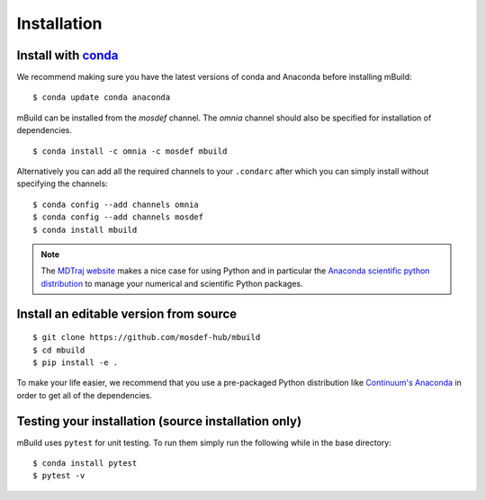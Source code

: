 ============
Installation
============

Install with `conda <http://continuum.io/downloads>`_
-----------------------------------------------------

We recommend making sure you have the latest versions of conda and Anaconda
before installing mBuild:

::

    $ conda update conda anaconda

mBuild can be installed from the `mosdef` channel. The `omnia` channel
should also be specified for installation of dependencies.

::

    $ conda install -c omnia -c mosdef mbuild

Alternatively you can add all the required channels to your ``.condarc``
after which you can simply install without specifying the channels::

    $ conda config --add channels omnia
    $ conda config --add channels mosdef
    $ conda install mbuild

.. note::
    The `MDTraj website <http://mdtraj.org/latest/new_to_python.html>`_ makes a
    nice case for using Python and in particular the
    `Anaconda scientific python distribution <http://continuum.io/downloads>`_
    to manage your numerical and scientific Python packages.

Install an editable version from source
-------------------
::

    $ git clone https://github.com/mosdef-hub/mbuild
    $ cd mbuild
    $ pip install -e .

To make your life easier, we recommend that you use a pre-packaged Python
distribution like `Continuum's Anaconda <https://store.continuum.io/>`_
in order to get all of the dependencies.

Testing your installation (source installation only)
----------------------------------------------------

mBuild uses ``pytest`` for unit testing. To run them simply run the
following while in the base directory::

    $ conda install pytest
    $ pytest -v


